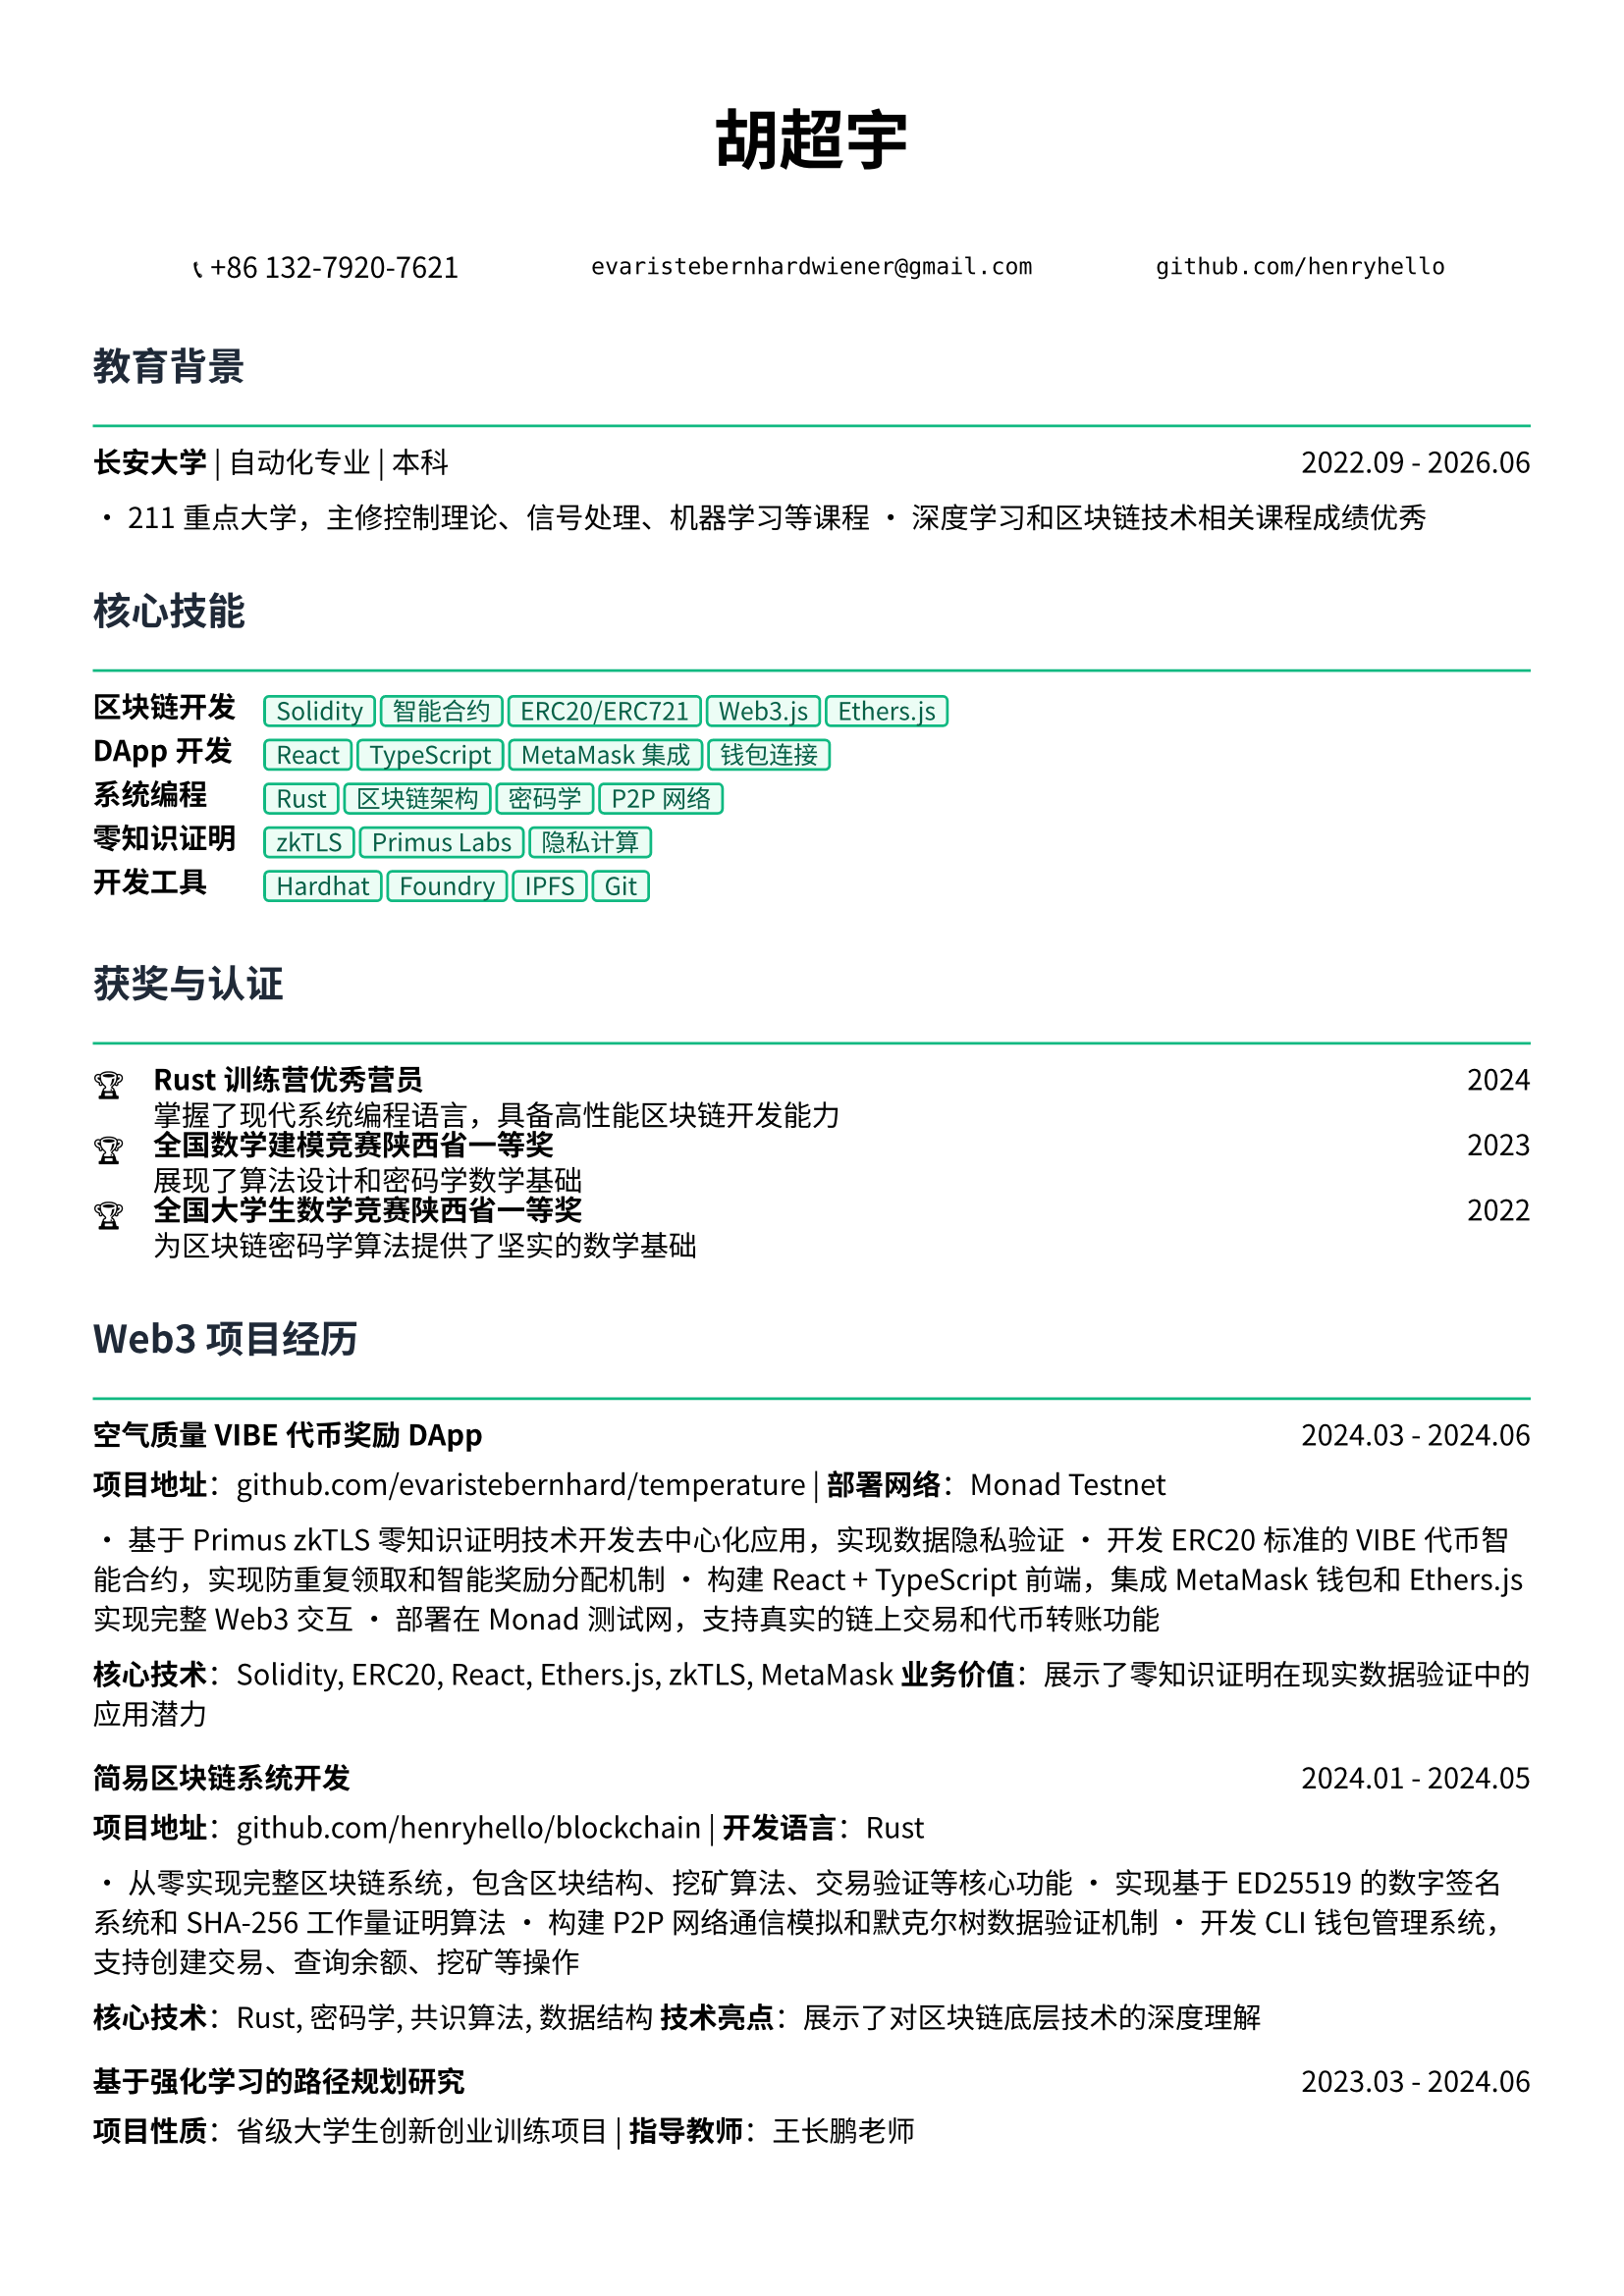 // 配置页面设置
#set page(
  paper: "a4",
  margin: (x: 1.2cm, y: 1.5cm),
)

// 设置字体
#set text(
  font: ("Noto Sans CJK SC", "Noto Serif CJK SC"),
  size: 10.5pt,
  lang: "zh",
)

// 标题样式
#let section_title(title) = [
  #text(
    size: 14pt,
    weight: "bold",
    fill: rgb("#1f2937")
  )[#title]
  #line(length: 100%, stroke: 1pt + rgb("#10b981"))
  #v(-0.3em)
]

// 项目条目样式
#let project_item(title, period, desc) = [
  #grid(
    columns: (1fr, auto),
    [*#title*],
    [#text(style: "italic")[#period]]
  )
  #v(-0.2em)
  #desc
  #v(0.3em)
]

// 技能标签样式
#let skill_tag(skill) = [
  #box(
    fill: rgb("#ecfdf5"),
    inset: (x: 0.4em, y: 0.2em),
    radius: 0.2em,
    stroke: 1pt + rgb("#10b981"),
    [#text(size: 9pt, fill: rgb("#065f46"))[#skill]]
  )
]

// ================================
// 个人信息头部
// ================================

#align(center)[
  #text(size: 24pt, weight: "bold")[胡超宇]
  
  #v(0.5em)
  
  #grid(
    columns: (1fr, 1fr, 1fr),
    gutter: 1em,
    [📞 +86 132-7920-7621],
    [`evaristebernhardwiener@gmail.com`],
    [`github.com/henryhello`]
  )
]

#v(1em)

// ================================
// 教育背景
// ================================

#section_title("教育背景")

#grid(
  columns: (1fr, auto),
  [*长安大学* | 自动化专业 | 本科],
  [2022.09 - 2026.06]
)

• 211重点大学，主修控制理论、信号处理、机器学习等课程
• 深度学习和区块链技术相关课程成绩优秀

#v(0.8em)

// ================================
// Web3 核心技能
// ================================

#section_title("核心技能")

#grid(
  columns: (auto, 1fr),
  column-gutter: 1em,
  row-gutter: 0.5em,
  
  [*区块链开发*], [#skill_tag("Solidity") #skill_tag("智能合约") #skill_tag("ERC20/ERC721") #skill_tag("Web3.js") #skill_tag("Ethers.js")],
  
  [*DApp开发*], [#skill_tag("React") #skill_tag("TypeScript") #skill_tag("MetaMask集成") #skill_tag("钱包连接")],
  
  [*系统编程*], [#skill_tag("Rust") #skill_tag("区块链架构") #skill_tag("密码学") #skill_tag("P2P网络")],
  
  [*零知识证明*], [#skill_tag("zkTLS") #skill_tag("Primus Labs") #skill_tag("隐私计算")],
  
  [*开发工具*], [#skill_tag("Hardhat") #skill_tag("Foundry") #skill_tag("IPFS") #skill_tag("Git")],
)

#v(0.8em)

// ================================
// 获奖与认证
// ================================

#section_title("获奖与认证")

#grid(
  columns: (auto, 1fr, auto),
  column-gutter: 1em,
  row-gutter: 0.3em,
  
  [🏆], [*Rust训练营优秀营员*], [2024],
  [], [掌握了现代系统编程语言，具备高性能区块链开发能力], [],
  
  [🏆], [*全国数学建模竞赛陕西省一等奖*], [2023],
  [], [展现了算法设计和密码学数学基础], [],
  
  [🏆], [*全国大学生数学竞赛陕西省一等奖*], [2022],
  [], [为区块链密码学算法提供了坚实的数学基础], [],
)

#v(0.8em)

// ================================
// Web3 项目经历
// ================================

#section_title("Web3 项目经历")

#project_item(
  "空气质量VIBE代币奖励DApp",
  "2024.03 - 2024.06",
  [
    *项目地址*：github.com/evaristebernhard/temperature | *部署网络*：Monad Testnet
    
    • 基于Primus zkTLS零知识证明技术开发去中心化应用，实现数据隐私验证
    • 开发ERC20标准的VIBE代币智能合约，实现防重复领取和智能奖励分配机制
    • 构建React + TypeScript前端，集成MetaMask钱包和Ethers.js实现完整Web3交互
    • 部署在Monad测试网，支持真实的链上交易和代币转账功能
    
    *核心技术*：Solidity, ERC20, React, Ethers.js, zkTLS, MetaMask
    *业务价值*：展示了零知识证明在现实数据验证中的应用潜力
  ]
)

#project_item(
  "简易区块链系统开发",
  "2024.01 - 2024.05",
  [
    *项目地址*：github.com/henryhello/blockchain | *开发语言*：Rust
    
    • 从零实现完整区块链系统，包含区块结构、挖矿算法、交易验证等核心功能
    • 实现基于ED25519的数字签名系统和SHA-256工作量证明算法
    • 构建P2P网络通信模拟和默克尔树数据验证机制
    • 开发CLI钱包管理系统，支持创建交易、查询余额、挖矿等操作
    
    *核心技术*：Rust, 密码学, 共识算法, 数据结构
    *技术亮点*：展示了对区块链底层技术的深度理解
  ]
)

#project_item(
  "基于强化学习的路径规划研究",
  "2023.03 - 2024.06",
  [
    *项目性质*：省级大学生创新创业训练项目 | *指导教师*：王长鹏老师
    
    • 将强化学习算法应用于去中心化网络的路由优化问题
    • 使用深度Q网络(DQN)算法实现智能合约Gas费用优化路径规划
    • 为未来区块链网络扩容和性能优化提供算法基础
    
    *核心技术*：Python, 强化学习, 算法优化
    *研究价值*：为区块链性能优化提供了新的技术思路
  ]
)

#v(0.8em)

// ================================
// Web3 相关经历
// ================================

#section_title("相关经历")

#project_item(
  "区块链技术自学与实践",
  "2023.06 - 至今",
  [
    • 深入学习以太坊、Polygon、Arbitrum等主流区块链网络架构
    • 完成多个DeFi协议交互实践，理解AMM、流动性挖矿等机制
    • 参与多个Web3项目的测试网体验，积累链上操作经验
    • 关注Web3行业发展趋势，了解Layer2、跨链、NFT等前沿技术
  ]
)

#v(0.8em)

// ================================
// 个人优势
// ================================

#section_title("个人优势")

• *区块链技术深度*：从底层系统到DApp开发的全栈Web3技术能力

• *密码学基础扎实*：数学竞赛获奖背景为密码学算法提供理论支撑

• *新技术快速学习*：Rust优秀营员认证体现了对前沿技术的快速掌握能力

• *项目实战经验*：拥有完整的智能合约开发到DApp部署的实践经验

• *创新研究能力*：将AI算法与区块链技术结合，具备技术创新思维

#v(1em)

#align(center)[
  #text(size: 9pt, style: "italic", fill: rgb("#10b981"))[
    "Building the future of decentralized applications with passion and innovation"
  ]
]